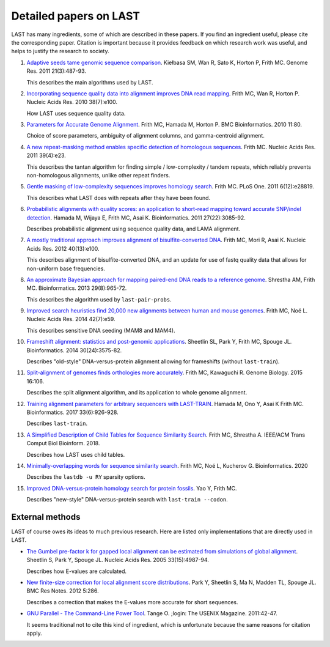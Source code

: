 Detailed papers on LAST
=======================

LAST has many ingredients, some of which are described in these
papers.  If you find an ingredient useful, please cite the
corresponding paper.  Citation is important because it provides
feedback on which research work was useful, and helps to justify the
research to society.

1. `Adaptive seeds tame genomic sequence comparison`__.  Kiełbasa SM,
   Wan R, Sato K, Horton P, Frith MC.  Genome Res. 2011 21(3):487-93.

   __ http://genome.cshlp.org/content/21/3/487.long

   This describes the main algorithms used by LAST.

2. `Incorporating sequence quality data into alignment improves DNA
   read mapping`__.  Frith MC, Wan R, Horton P.  Nucleic Acids
   Res. 2010 38(7):e100.

   __ http://nar.oxfordjournals.org/content/38/7/e100.long

   How LAST uses sequence quality data.

3. `Parameters for Accurate Genome Alignment`__.  Frith MC, Hamada M,
   Horton P.  BMC Bioinformatics. 2010 11:80.

   __ http://www.biomedcentral.com/1471-2105/11/80

   Choice of score parameters, ambiguity of alignment columns, and
   gamma-centroid alignment.

4. `A new repeat-masking method enables specific detection of
   homologous sequences`__.  Frith MC.  Nucleic Acids Res. 2011
   39(4):e23.

   __ http://nar.oxfordjournals.org/content/39/4/e23.long

   This describes the tantan algorithm for finding simple /
   low-complexity / tandem repeats, which reliably prevents
   non-homologous alignments, unlike other repeat finders.

5. `Gentle masking of low-complexity sequences improves homology
   search`__.  Frith MC.  PLoS One. 2011 6(12):e28819.

   __ http://journals.plos.org/plosone/article?id=10.1371/journal.pone.0028819

   This describes what LAST does with repeats after they have been
   found.

6. `Probabilistic alignments with quality scores: an application to
   short-read mapping toward accurate SNP/indel detection`__.  Hamada
   M, Wijaya E, Frith MC, Asai K.  Bioinformatics. 2011
   27(22):3085-92.

   __ http://bioinformatics.oxfordjournals.org/content/27/22/3085.long

   Describes probabilistic alignment using sequence quality data, and
   LAMA alignment.

7. `A mostly traditional approach improves alignment of
   bisulfite-converted DNA`__.  Frith MC, Mori R, Asai K.  Nucleic
   Acids Res. 2012 40(13):e100.

   __ http://nar.oxfordjournals.org/content/40/13/e100.long

   This describes alignment of bisulfite-converted DNA, and an update
   for use of fastq quality data that allows for non-uniform base
   frequencies.

8. `An approximate Bayesian approach for mapping paired-end DNA reads
   to a reference genome`__.  Shrestha AM, Frith MC.
   Bioinformatics. 2013 29(8):965-72.

   __ http://bioinformatics.oxfordjournals.org/content/29/8/965.long

   This describes the algorithm used by ``last-pair-probs``.

9. `Improved search heuristics find 20,000 new alignments between
   human and mouse genomes`__.  Frith MC, Noé L.  Nucleic Acids
   Res. 2014 42(7):e59.

   __ http://nar.oxfordjournals.org/content/42/7/e59.long

   This describes sensitive DNA seeding (MAM8 and MAM4).

10. `Frameshift alignment: statistics and post-genomic
    applications`__.  Sheetlin SL, Park Y, Frith MC, Spouge JL.
    Bioinformatics. 2014 30(24):3575-82.

    __ http://bioinformatics.oxfordjournals.org/content/30/24/3575.long

    Describes "old-style" DNA-versus-protein alignment allowing for
    frameshifts (without ``last-train``).

11. `Split-alignment of genomes finds orthologies more accurately`__.
    Frith MC, Kawaguchi R.  Genome Biology. 2015 16:106.

    __ http://www.genomebiology.com/content/16/1/106

    Describes the split alignment algorithm, and its application to
    whole genome alignment.

12. `Training alignment parameters for arbitrary sequencers with
    LAST-TRAIN`__.  Hamada M, Ono Y, Asai K Frith MC.
    Bioinformatics. 2017 33(6):926-928.

    __ https://academic.oup.com/bioinformatics/article-lookup/doi/10.1093/bioinformatics/btw742

    Describes ``last-train``.

13. `A Simplified Description of Child Tables for Sequence Similarity
    Search`__.  Frith MC, Shrestha A.  IEEE/ACM Trans Comput Biol
    Bioinform. 2018.

    __ https://ieeexplore.ieee.org/document/8288582/

    Describes how LAST uses child tables.

14. `Minimally-overlapping words for sequence similarity search`__.
    Frith MC, Noé L, Kucherov G.  Bioinformatics. 2020

    __ https://doi.org/10.1093/bioinformatics/btaa1054

    Describes the ``lastdb -u RY`` sparsity options.

15. `Improved DNA-versus-protein homology search for protein fossils`__.
    Yao Y, Frith MC.

    __ https://doi.org/10.1101/2021.01.25.428050

    Describes "new-style" DNA-versus-protein search with
    ``last-train --codon``.

External methods
----------------

LAST of course owes its ideas to much previous research.  Here are
listed only implementations that are directly used in LAST.

* `The Gumbel pre-factor k for gapped local alignment can be estimated
  from simulations of global alignment`__.  Sheetlin S, Park Y, Spouge
  JL.  Nucleic Acids Res. 2005 33(15):4987-94.

  __ http://nar.oxfordjournals.org/content/33/15/4987.long

  Describes how E-values are calculated.

* `New finite-size correction for local alignment score
  distributions`__.  Park Y, Sheetlin S, Ma N, Madden TL, Spouge JL.
  BMC Res Notes. 2012 5:286.

  __ http://www.biomedcentral.com/1756-0500/5/286

  Describes a correction that makes the E-values more accurate for
  short sequences.

* `GNU Parallel - The Command-Line Power Tool`__.  Tange O.  ;login:
  The USENIX Magazine. 2011:42-47.

  __ https://www.usenix.org/publications/login/february-2011-volume-36-number-1/gnu-parallel-command-line-power-tool

  It seems traditional not to cite this kind of ingredient, which is
  unfortunate because the same reasons for citation apply.
